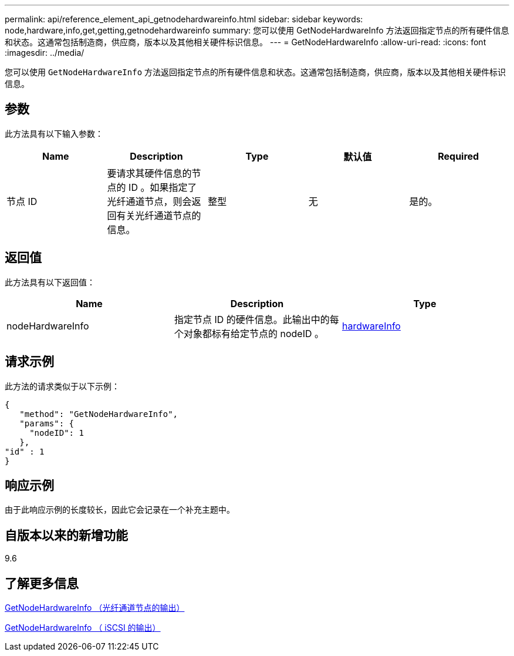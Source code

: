 ---
permalink: api/reference_element_api_getnodehardwareinfo.html 
sidebar: sidebar 
keywords: node,hardware,info,get,getting,getnodehardwareinfo 
summary: 您可以使用 GetNodeHardwareInfo 方法返回指定节点的所有硬件信息和状态。这通常包括制造商，供应商，版本以及其他相关硬件标识信息。 
---
= GetNodeHardwareInfo
:allow-uri-read: 
:icons: font
:imagesdir: ../media/


[role="lead"]
您可以使用 `GetNodeHardwareInfo` 方法返回指定节点的所有硬件信息和状态。这通常包括制造商，供应商，版本以及其他相关硬件标识信息。



== 参数

此方法具有以下输入参数：

|===
| Name | Description | Type | 默认值 | Required 


 a| 
节点 ID
 a| 
要请求其硬件信息的节点的 ID 。如果指定了光纤通道节点，则会返回有关光纤通道节点的信息。
 a| 
整型
 a| 
无
 a| 
是的。

|===


== 返回值

此方法具有以下返回值：

|===
| Name | Description | Type 


 a| 
nodeHardwareInfo
 a| 
指定节点 ID 的硬件信息。此输出中的每个对象都标有给定节点的 nodeID 。
 a| 
xref:reference_element_api_hardwareinfo.adoc[hardwareInfo]

|===


== 请求示例

此方法的请求类似于以下示例：

[listing]
----
{
   "method": "GetNodeHardwareInfo",
   "params": {
     "nodeID": 1
   },
"id" : 1
}
----


== 响应示例

由于此响应示例的长度较长，因此它会记录在一个补充主题中。



== 自版本以来的新增功能

9.6



== 了解更多信息

xref:reference_element_api_response_example_getnodehardwareinfo_fibre_channel.adoc[GetNodeHardwareInfo （光纤通道节点的输出）]

xref:reference_element_api_response_example_getnodehardwareinfo.adoc[GetNodeHardwareInfo （ iSCSI 的输出）]

